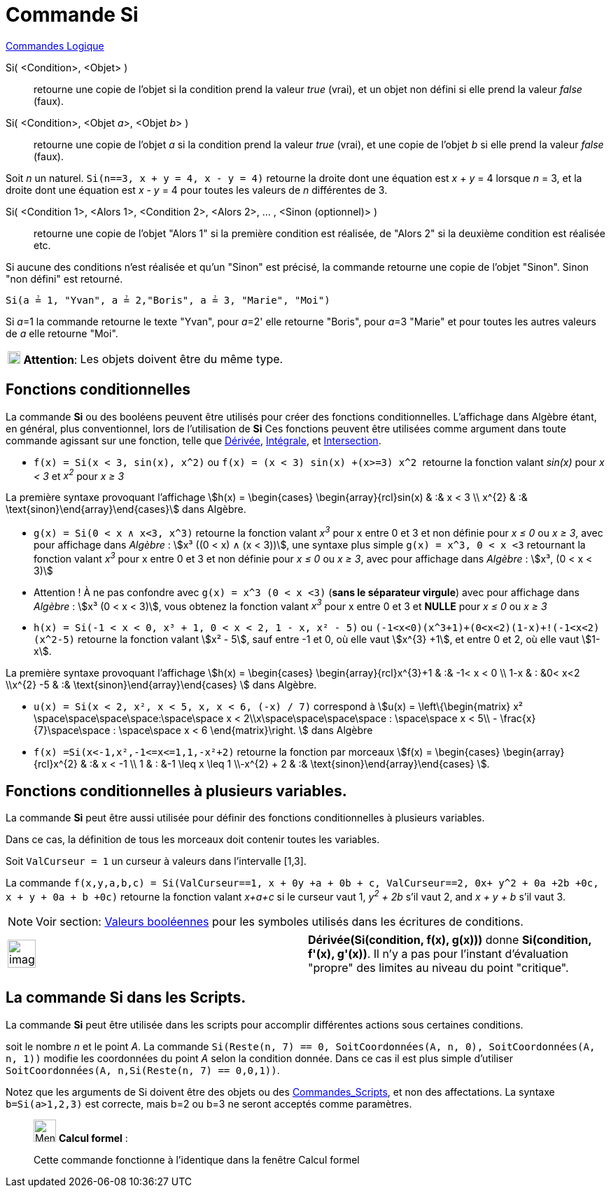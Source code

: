 = Commande Si
:page-en: commands/If
ifdef::env-github[:imagesdir: /fr/modules/ROOT/assets/images]

xref:commands/Commandes_Logique.adoc[Commandes Logique]

Si( <Condition>, <Objet> )::
  retourne une copie de l’objet si la condition prend la valeur _true_ (vrai), et un objet non défini si elle prend la
  valeur _false_ (faux).
Si( <Condition>, <Objet __a__>, <Objet __b__> )::
  retourne une copie de l’objet _a_ si la condition prend la valeur _true_ (vrai), et une copie de l’objet _b_ si elle
  prend la valeur _false_ (faux).

[EXAMPLE]
====

Soit _n_ un naturel. `++Si(n==3, x + y = 4, x - y = 4)++` retourne la droite dont une équation est _x_ + _y_
= 4 lorsque _n_ = 3, et la droite dont une équation est _x_ - _y_ = 4 pour toutes les valeurs de _n_ différentes de 3.

====

Si( <Condition 1>, <Alors 1>, <Condition 2>, <Alors 2>, ... , <Sinon (optionnel)> )::
  retourne une copie de l’objet "Alors 1" si la première condition est réalisée, de "Alors 2" si la deuxième condition
  est réalisée etc.

Si aucune des conditions n'est réalisée et qu'un "Sinon" est précisé, la commande retourne une copie de l’objet "Sinon".
Sinon "non défini" est retourné.

[EXAMPLE]
====

`++Si(a ≟ 1, "Yvan", a ≟ 2,"Boris", a ≟ 3, "Marie", "Moi")++`

Si __a__=1 la commande retourne le texte "Yvan", pour __a__=2' elle retourne "Boris", pour __a__=3 "Marie" et pour
toutes les autres valeurs de _a_ elle retourne "Moi".

====

[width="100%",cols="12%,88%",]
|===
|image:18px-Attention.png[Attention,title="Attention",width=18,height=18] *Attention*: |Les objets doivent être du même
type.
|===

== Fonctions conditionnelles

La commande *Si* ou des booléens peuvent être utilisés pour créer des fonctions conditionnelles. L'affichage dans
Algèbre étant, en général, plus conventionnel, lors de l'utilisation de *Si* Ces fonctions peuvent être utilisées comme
argument dans toute commande agissant sur une fonction, telle que xref:/commands/Dérivée.adoc[Dérivée],
xref:/commands/Intégrale.adoc[Intégrale], et xref:/commands/Intersection.adoc[Intersection].

[EXAMPLE]
====

* `++f(x) = Si(x < 3, sin(x), x^2)++` ou `++f(x) = (x < 3) sin(x) +(x>=3) x^2 ++` retourne la fonction valant _sin(x)_
pour _x < 3_ et _x^2^_ pour _x ≥ 3_

La première syntaxe provoquant l'affichage stem:[h(x) = \begin{cases} \begin{array}{rcl}sin(x) & :&  x < 3 \\
x^{2} & :& \text{sinon}\end{array}\end{cases}] dans Algèbre.

* `++g(x) = Si(0 < x ∧ x<3, x^3)++` retourne la fonction valant _x^3^_ pour x entre 0 et 3 et non définie pour _x ≤ 0_
ou _x ≥ 3_, avec pour affichage dans _Algèbre_ : stem:[x³ ((0 < x) ∧ (x < 3))],  une syntaxe
plus simple `++g(x) = x^3, 0 < x <3++` retournant la fonction valant _x^3^_ pour x entre 0 et 3 et non définie pour _x ≤
0_ ou _x ≥ 3_, avec pour affichage dans _Algèbre_ : stem:[x³, (0 < x < 3)]

* Attention ! À ne pas confondre avec `++g(x) = x^3 (0 < x <3)++` (*sans le séparateur virgule*) avec pour affichage dans _Algèbre_ : stem:[x³ (0 < x < 3)], vous obtenez
la fonction valant _x^3^_ pour x entre 0 et 3 et *NULLE* pour _x ≤ 0_ ou _x ≥ 3_


* `++h(x) = Si(-1  <  x  <  0, x³ + 1, 0  <  x  <  2, 1 - x, x² - 5)++` ou
`++  (-1<x<0)(x^3+1)+(0<x<2)(1-x)+!(-1<x<2)(x^2-5)++` retourne la fonction valant stem:[x² - 5], sauf entre -1 et 0, où
elle vaut stem:[x^{3} +1], et entre 0 et 2, où elle vaut stem:[1-x].

La première syntaxe provoquant l'affichage stem:[h(x) = \begin{cases} \begin{array}{rcl}x^{3}+1 & :& -1< x < 0 \\
1-x & : &0< x<2 \\x^{2} -5 & :& \text{sinon}\end{array}\end{cases} ] dans Algèbre.

* `++u(x) = Si(x < 2, x², x < 5, x, x < 6, (-x) / 7)++` correspond à stem:[u(x) = \left\{\begin{matrix} x²
\space\space\space\space:\space\space x < 2\\x\space\space\space\space : \space\space x < 5\\ -
\frac{x}{7}\space\space : \space\space x < 6 \end{matrix}\right. ] dans Algèbre

* `++f(x) =Si(x<-1,x²,-1<=x<=1,1,-x²+2)++` retourne la fonction par morceaux stem:[f(x) = \begin{cases} \begin{array}{rcl}x^{2} & :& x < -1 \\
1 & : &-1 \leq x \leq 1 \\-x^{2} + 2 & :& \text{sinon}\end{array}\end{cases} ].

====

== Fonctions conditionnelles à plusieurs variables.

La commande *Si* peut être aussi utilisée pour définir des fonctions conditionnelles à plusieurs variables. 

Dans ce cas, la définition de tous les morceaux doit contenir toutes les variables.

[EXAMPLE]
====

Soit `++ValCurseur = 1++` un curseur à valeurs dans l'intervalle [1,3].

La commande
`++f(x,y,a,b,c) = Si(ValCurseur==1, x + 0y +a + 0b + c, ValCurseur==2, 0x+ y^2 + 0a +2b +0c, x + y + 0a + b +0c)++` retourne
la fonction valant _x+a+c_ si le curseur vaut 1, _y^2^ + 2b_ s'il vaut 2, and _x + y + b_ s'il vaut 3.

====


[NOTE]
====

Voir section: xref:/Valeurs_booléennes.adoc[Valeurs booléennes] pour les symboles utilisés dans les écritures
de conditions.

====

[width="100%",cols="50%,50%",]
|===
a|
image:Ambox_content.png[image,width=40,height=40]

|*Dérivée(Si(condition, f(x), g(x)))* donne *Si(condition, f'(x), g'(x))*. Il n'y a pas pour l'instant d'évaluation
"propre" des limites au niveau du point "critique".
|===

== La commande Si dans les Scripts.

La commande *Si* peut être utilisée dans les scripts pour accomplir différentes actions sous certaines conditions.

[EXAMPLE]
====

soit le nombre _n_ et le point _A_. La commande
`++Si(Reste(n, 7) == 0, SoitCoordonnées(A, n, 0), SoitCoordonnées(A, n, 1))++` modifie les coordonnées du point _A_
selon la condition donnée. Dans ce cas il est plus simple d'utiliser
`++ SoitCoordonnées(A, n,Si(Reste(n, 7) == 0,0,1))++`.

====

Notez que les arguments de Si doivent être des objets ou des xref:/commands/Commandes_Scripts.adoc[Commandes_Scripts],
et non des affectations. La syntaxe `++b=Si(a>1,2,3)++` est correcte, mais b=2 ou b=3 ne seront acceptés comme
paramètres.

____________________________________________________________

image:32px-Menu_view_cas.svg.png[Menu view cas.svg,width=32,height=32] *Calcul formel* :

Cette commande fonctionne à l'identique dans la fenêtre Calcul formel
